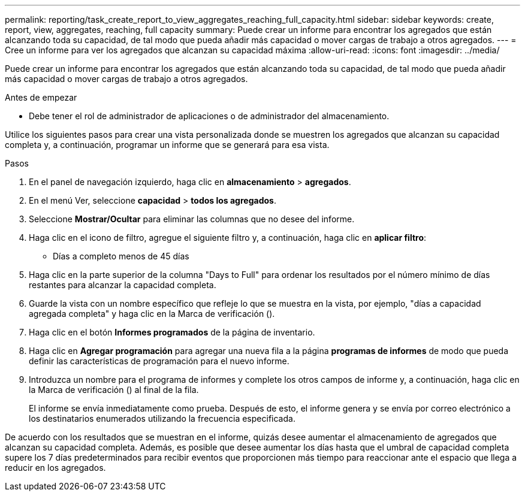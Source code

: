 ---
permalink: reporting/task_create_report_to_view_aggregates_reaching_full_capacity.html 
sidebar: sidebar 
keywords: create, report, view, aggregates, reaching, full capacity 
summary: Puede crear un informe para encontrar los agregados que están alcanzando toda su capacidad, de tal modo que pueda añadir más capacidad o mover cargas de trabajo a otros agregados. 
---
= Cree un informe para ver los agregados que alcanzan su capacidad máxima
:allow-uri-read: 
:icons: font
:imagesdir: ../media/


[role="lead"]
Puede crear un informe para encontrar los agregados que están alcanzando toda su capacidad, de tal modo que pueda añadir más capacidad o mover cargas de trabajo a otros agregados.

.Antes de empezar
* Debe tener el rol de administrador de aplicaciones o de administrador del almacenamiento.


Utilice los siguientes pasos para crear una vista personalizada donde se muestren los agregados que alcanzan su capacidad completa y, a continuación, programar un informe que se generará para esa vista.

.Pasos
. En el panel de navegación izquierdo, haga clic en *almacenamiento* > *agregados*.
. En el menú Ver, seleccione *capacidad* > *todos los agregados*.
. Seleccione *Mostrar/Ocultar* para eliminar las columnas que no desee del informe.
. Haga clic en el icono de filtro, agregue el siguiente filtro y, a continuación, haga clic en *aplicar filtro*:
+
** Días a completo menos de 45 días


. Haga clic en la parte superior de la columna "Days to Full" para ordenar los resultados por el número mínimo de días restantes para alcanzar la capacidad completa.
. Guarde la vista con un nombre específico que refleje lo que se muestra en la vista, por ejemplo, "días a capacidad agregada completa" y haga clic en la Marca de verificación (image:../media/blue_check.gif[""]).
. Haga clic en el botón *Informes programados* de la página de inventario.
. Haga clic en *Agregar programación* para agregar una nueva fila a la página *programas de informes* de modo que pueda definir las características de programación para el nuevo informe.
. Introduzca un nombre para el programa de informes y complete los otros campos de informe y, a continuación, haga clic en la Marca de verificación (image:../media/blue_check.gif[""]) al final de la fila.
+
El informe se envía inmediatamente como prueba. Después de esto, el informe genera y se envía por correo electrónico a los destinatarios enumerados utilizando la frecuencia especificada.



De acuerdo con los resultados que se muestran en el informe, quizás desee aumentar el almacenamiento de agregados que alcanzan su capacidad completa. Además, es posible que desee aumentar los días hasta que el umbral de capacidad completa supere los 7 días predeterminados para recibir eventos que proporcionen más tiempo para reaccionar ante el espacio que llega a reducir en los agregados.
